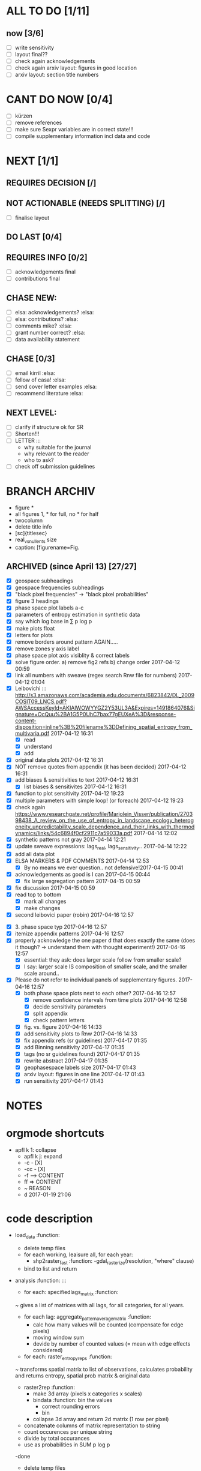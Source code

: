 

* ALL TO DO [1/11]

** now  [3/6]
  - [ ] write sensitivity
  - [ ] layout final??
  - [ ] check again acknowledgements
  - [ ] check again arxiv layout: figures in good location
  - [ ] arxiv layout: section title numbers

* CANT DO NOW [0/4]
  - [ ] kürzen
  - [ ] remove references
  - [ ] make sure Sexpr variables are in correct state!!!
  - [ ] compile supplementary information incl data and code
* NEXT [1/1]

** REQUIRES DECISION [/]
** NOT ACTIONABLE (NEEDS SPLITTING) [/]
  - [ ] finalise layout

** DO LAST [0/4]
** REQUIRES INFO [0/2]
  - [ ] acknowledgements final
  - [ ] contributions final
** CHASE NEW:
  - [ ] elsa: acknowledgements? :elsa:
  - [ ] elsa: contributions? :elsa:
  - [ ] comments mike? :elsa:
  - [ ] grant number correct? :elsa:
  - [ ] data availability statement

** CHASE [0/3]
  - [ ] email kirril :elsa:
  - [ ] fellow of casa! :elsa:
  - [ ] send cover letter examples :elsa:
  - [ ] recommend literature :elsa:


** NEXT LEVEL:
  - [ ] clarify if structure ok for SR  
  - [ ] Shorten!!!
  - [ ] LETTER :::
      - why suitable for the journal
      - why relevant to the reader
      - who to ask?
  - [ ] check off submission guidelines










* BRANCH ARCHIV
  - figure *
  - all figures 1\linewidth, * for full, no * for half
  - twocolumn
  - delete title info
  - [sc]{titlesec}
  - real_vs_null_ents size \textwidth
  - caption: [figurename=Fig.





** ARCHIVED (since April 13) [27/27]
  - [X] geospace subheadings
  - [X] geospace frequencies subheadings
  - [X] "black pixel frequencies" -> "black pixel probabilities"
  - [X] figure 3 headings
  - [X] phase space plot labels a-c
  - [X] parameters of entropy estimation in synthetic data
  - [X] say which log base in ∑ p log p
  - [X] make plots float
  - [X] letters for plots
  - [X] remove borders around pattern AGAIN.....
  - [X] remove zones y axis label
  - [X] phase space plot axis visiblity & correct labels
  - [X] solve figure order. a) remove fig2 refs b) change order 2017-04-12 00:59
  - [X] link all numbers with sweave (regex search Rnw file for numbers) 2017-04-12 01:04
  - [X] Leibovichi ::: http://s3.amazonaws.com/academia.edu.documents/6823842/DL_2009COSIT09_LNCS.pdf?AWSAccessKeyId=AKIAIWOWYYGZ2Y53UL3A&Expires=1491864076&Signature=OcQuu%2BA1G5P0UhC7bax77gEUXeA%3D&response-content-disposition=inline%3B%20filename%3DDefining_spatial_entropy_from_multivaria.pdf 2017-04-12 16:31
      - [X] read
      - [X] understand
      - [X] add
  - [X] original data plots 2017-04-12 16:31
  - [X]  NOT remove quotes from appendix (it has been decided) 2017-04-12 16:31
  - [X] add biases & sensitivities to text 2017-04-12 16:31
    - [X] list biases & sensitivites 2017-04-12 16:31

  - [X] function to plot sensitivity 2017-04-12 19:23
  - [X] multiple parameters with simple loop! (or foreach) 2017-04-12 19:23
  - [X] check again https://www.researchgate.net/profile/Marjolein_Visser/publication/270398438_A_review_on_the_use_of_entropy_in_landscape_ecology_heterogeneity_unpredictability_scale_dependence_and_their_links_with_thermodynamics/links/54c6894f0cf2911c7a59033a.pdf 2017-04-14 12:02
  - [X] synthetic patterns not gray 2017-04-14 12:21
  - [X] update sweave expressions: lags_real, lags_sensitivity..  2017-04-14 12:22
  - [X] add all data plot
  - [X] ELSA MARKERS & PDF COMMENTS 2017-04-14 12:53
    - [X] By no means we ever question.. not defensive!2017-04-15 00:41
  - [X] acknowledgements as good is I can 2017-04-15 00:44
    - [X] fix large segregation pattern 2017-04-15 00:59
  - [X] fix discussion 2017-04-15 00:59
  - [X] read top to bottom
    - [X] mark all changes
    - [X] make changes
  - [X] second leibovici paper (robin) 2017-04-16 12:57
- [X] 3. phase space typ 2017-04-16 12:57
- [X] itemize appendix patterns 2017-04-16 12:57
- [X] properly acknowledge the one paper d that does exactly the same (does it though? -> understand them with thought experiment!) 2017-04-16 12:57
    - [X] essential: they ask: does larger scale follow from smaller scale?
    - [X] I say: larger scale IS composition of smaller scale, and the smaller scale around..
- [X] Please do not refer to individual panels of supplementary figures. 2017-04-16 12:57
  - [X] both phase space plots next to each other? 2017-04-16 12:57
    - [X] remove confidence intervals from time plots 2017-04-16 12:58
    - [X] decide sensitivity parameters
    - [X] split appendix
    - [X] check pattern letters
  - [X] fig. vs. figure 2017-04-16 14:33
  - [X] add sensitivity plots to Rnw 2017-04-16 14:33
  - [X] fix appendix refs (sr guidelines) 2017-04-17 01:35
  - [X] add Binning sensitivity 2017-04-17 01:35
  - [X] tags (no sr guidelines found) 2017-04-17 01:35
  - [X] rewrite abstract 2017-04-17 01:35
  - [X] geophasespace labels size 2017-04-17 01:43
  - [X] arxiv layout: figures in one line 2017-04-17 01:43
  - [X] run sensitivity 2017-04-17 01:43












* NOTES









* orgmode shortcuts
-   apfl k 1: collapse
  - apfl k j: expand
  - -c - [X] 
  - -cc - [X] 
  - -f --> CONTENT
  - ff => CONTENT
  - ~ REASON
  - d 2017-01-19 21:06 





* code description 
  - load_data :function:
    - delete temp files
    - for each working, leaisure all, for each year:
      -  shp2raster_fast :function:
        -gdal_rasterize(resolution, "where" clause)
    - bind to list and return

  - analysis :function: :::
    - for each: specifiedlags_matrix :function:
    ~ gives a list of matrices with all lags, for all categories, for all years.
      - for each lag: aggregate_pattern_average_matrix :function:
        - calc how many values will be counted (compensate for edge pixels)
        - moving window sum
        - devide by number of counted values (= mean with edge effects considered)
    - for each: raster_entropy_reps :function:
    ~ transforms spatial matrix to list of observations, calculates probability and returns entropy, spatial prob matrix & original data
      - raster2rep :function:
        - make 3d array (pixels x categories x scales)
        - bindata :function: bin the values
          - correct rounding errors
          - bin 
        - collapse 3d array and return 2d matrix (1 row per pixel)
      - concatenate columns of matrix representation to string
      - count occurences per unique string
      - divide by total occurances
      - use as probabilities in SUM p log p
      -done



    - delete temp files
    - for each working, leaisure all, for each year:
    - rasterize
    - for each cat & year:
    ~ give a list of matrices with all lags, for all categories, for all years.
      - for each lag:
         - calc how many values will be counted (compensate for edge pixels)
         - moving window sum
         - devide by number of counted values (= mean with edge effects considered)
      - for each year, each cat:
      ~ transforms spatial matrix to list of observations, calculates probability and returns entropy, spatial prob matrix & original data
          - make 3d array (pixels x categories x scales)
          - correct rounding errors
          - bin values 
          - collapse 3d array and return 2d matrix (1 row per pixel, columns for cats and scales)
        - concatenate columns of matrix representation to single string per row (= per pixel)
        - count occurences of all unique strings
        - divide by total occurances
        - use as probabilities in SUM p log p
        -done








  - plots ::function:



  * SUSU

    - inhaltsangabe!!!
    - 







    



